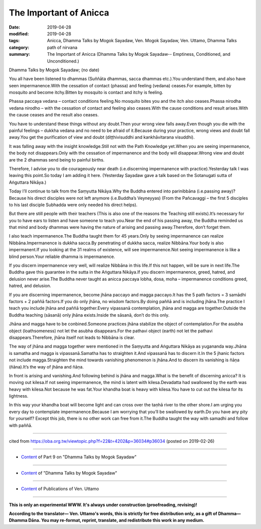 ==========================================
The Important of Anicca
==========================================

:date: 2019-04-28
:modified: 2019-04-28
:tags: Anicca, Dhamma Talks by Mogok Sayadaw, Ven. Mogok Sayadaw, Ven. Uttamo, Dhamma Talks
:category: path of nirvana
:summary: The Important of Anicca (Dhamma Talks by Mogok Sayadaw-- Emptiness, Conditioned, and Unconditioned.)

Dhamma Talks by Mogok Sayadaw; (no date)

You all have been listened to dhammas (Suññāta dhammas, sacca dhammas etc.).You understand them, and also have seen impermanence.With the cessation of contact (phassa) and feeling (vedana) ceases.For example, bitten by mosquito and become itchy.Bitten by mosquito is contact and itchy is feeling.

Phassa paccaya vedana – contact conditions feeling.No mosquito bites you and the itch also ceases.Phassa nirodha vedana nirodho – with the cessation of contact and feeling also ceases.With the cause conditions and result arises.With the cause ceases and the result also ceases.

You have to understand these things without any doubt.Then your wrong view falls away.Even though you die with the painful feelings – dukkha vedana and no need to be afraid of it.Because during your practice, wrong views and doubt fall away.You get the purification of view and doubt (diṭṭhivisuddhi and kankhāvitarana visuddhi).

It was falling away with the insight knowledge.Still not with the Path Knowledge yet.When you are seeing impermanence, the body not disappears.Only with the cessation of impermanence and the body will disappear.Wrong view and doubt are the 2 dhammas send being to painful births.

Therefore, I advise you to die courageously near death (i.e.discerning impermanence with practice).Yesterday talk I was leaving this point.So today I am adding it here. (Yesterday Sayadaw gave a talk based on the Sotanugati sutta of Aṅguttara Nikāya.)

Today I’ll continue to talk from the Saṃyutta Nikāya.Why the Buddha entered into parinibbāna (i.e.passing away)? Because his direct disciples were not left anymore (i.e.Buddha’s Veyneyyas) (From the Pañcavaggi – the first 5 disciples to his last disciple Subhadda were only needed his direct helps).

But there are still people with their teachers (This is also one of the reasons the Teaching still exists).It’s necessary for you to have ears to listen and have someone to teach you.Near the end of his passing away, the Buddha reminded us that mind and body dhammas were having the nature of arising and passing away.Therefore, don’t forget them.

I also teach impermanence.The Buddha taught them for 45 years.Only by seeing impermanence can realize Nibbāna.Impermanence is dukkha sacca.By penetrating of dukkha sacca, realize Nibbāna.Your body is also impermanent.If you looking at the 31 realms of existence, will see impermanence.Not seeing impermanence is like a blind person.Your reliable dhamma is impermanence.

If you discern impermanence very well, will realize Nibbāna in this life.If this not happen, will be sure in next life.The Buddha gave this guarantee in the sutta in the Aṅguttara Nikāya.If you discern impermanence, greed, hatred, and delusion never arise.The Buddha never taught as anicca paccaya lobha, dosa, moha – impermanence conditions greed, hatred, and delusion.

If you are discerning impermanence, become jhāna paccayo and magga paccayo.It has the 5 path factors = 3 samādhi factors + 2 paññā factors.If you do only jhāna, no wisdom factors.By doing paññā and is including jhāna.The practice I teach you include jhāna and paññā together.Every vipassanā contemplation, jhāna and magga are together.Outside the Buddha teaching (sāsanā) only jhāna exists.Inside the sāsanā, don’t do this only.

Jhāna and magga have to be conbined.Someone practices jhāna stabilize the object of contemplation.For the asubha object (loathsomeness) not let the asubha disappears.For the pathavi object (earth) not let the pathavi disappears.Therefore, jhāna itself not leads to Nibbāna is clear.

The way of jhāna and magga together were mentioned in the Saṃyutta and Aṅguttara Nikāya as yugananda way.Jhāna is samatha and magga is vipassanā.Samatha has to straighten it.And vipassanā has to discern it.In the 5 jhanic factors not include magga.Straighten the mind towards vanishing phenomenon is jhāna.And to discern its vanishing is ñāṇa (ñāna).It’s the way of jhāna and ñāṇa.

In front is arising and vanishing.And following behind is jhāna and magga.What is the benefit of discerning anicca? It is moving out kilesa.If not seeing impermanence, the mind is latent with kilesa.Devadatta had swallowed by the earth was heavy with kilesa.Not because he was fat.Your khandha boat is heavy with kilesa.You have to cut out the kilesa for its lightness.

In this way your khandha boat will become light and can cross over the taṇhā river to the other shore.I am urging you every day to contemplate impermanence.Because I am worrying that you’ll be swallowed by earth.Do you have any pity for yourself? Except this job, there is no other work can free from it.The Buddha taught the way with samadhi and follow with paññā.

------

cited from https://oba.org.tw/viewtopic.php?f=22&t=4202&p=36034#p36034 (posted on 2019-02-26)

------

- `Content <{filename}pt09-content-of-part09%zh.rst>`__ of Part 9 on "Dhamma Talks by Mogok Sayadaw"

------

- `Content <{filename}content-of-dhamma-talks-by-mogok-sayadaw%zh.rst>`__ of "Dhamma Talks by Mogok Sayadaw"

------

- `Content <{filename}../publication-of-ven-uttamo%zh.rst>`__ of Publications of Ven. Uttamo

------

**This is only an experimental WWW. It's always under construction (proofreading, revising)!**

**According to the translator— Ven. Uttamo's words, this is strictly for free distribution only, as a gift of Dhamma—Dhamma Dāna. You may re-format, reprint, translate, and redistribute this work in any medium.**

..
  2019-04-28  create rst; post on 04-28